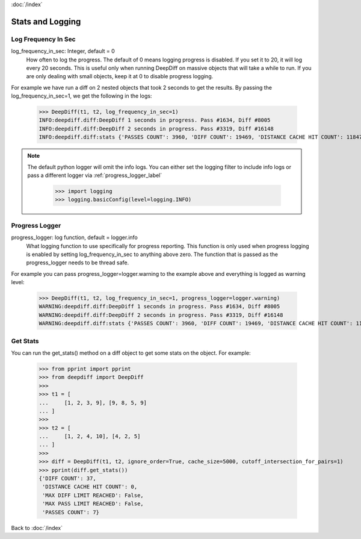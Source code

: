 :doc:`/index`

.. _stats_n_logging_label:

Stats and Logging
=================

.. _log_frequency_in_sec_label:

Log Frequency In Sec
--------------------

log_frequency_in_sec: Integer, default = 0
    How often to log the progress. The default of 0 means logging progress is disabled.
    If you set it to 20, it will log every 20 seconds. This is useful only when running DeepDiff
    on massive objects that will take a while to run. If you are only dealing with small objects, keep it at 0 to disable progress logging.

For example we have run a diff on 2 nested objects that took 2 seconds to get the results. By passing the log_frequency_in_sec=1, we get the following in the logs:

    >>> DeepDiff(t1, t2, log_frequency_in_sec=1)
    INFO:deepdiff.diff:DeepDiff 1 seconds in progress. Pass #1634, Diff #8005
    INFO:deepdiff.diff:DeepDiff 2 seconds in progress. Pass #3319, Diff #16148
    INFO:deepdiff.diff:stats {'PASSES COUNT': 3960, 'DIFF COUNT': 19469, 'DISTANCE CACHE HIT COUNT': 11847, 'MAX PASS LIMIT REACHED': False, 'MAX DIFF LIMIT REACHED': False, 'DURATION SEC': 2}

.. note::
    The default python logger will omit the info logs. You can either set the logging filter to include info logs or pass a different logger via :ref:`progress_logger_label`

        >>> import logging
        >>> logging.basicConfig(level=logging.INFO)


.. _progress_logger_label:

Progress Logger
---------------

progress_logger: log function, default = logger.info
    What logging function to use specifically for progress reporting. This function is only used when progress logging is enabled
    by setting log_frequency_in_sec to anything above zero. The function that is passed as the progress_logger needs to be thread safe.


For example you can pass progress_logger=logger.warning to the example above and everything is logged as warning level:

    >>> DeepDiff(t1, t2, log_frequency_in_sec=1, progress_logger=logger.warning)
    WARNING:deepdiff.diff:DeepDiff 1 seconds in progress. Pass #1634, Diff #8005
    WARNING:deepdiff.diff:DeepDiff 2 seconds in progress. Pass #3319, Diff #16148
    WARNING:deepdiff.diff:stats {'PASSES COUNT': 3960, 'DIFF COUNT': 19469, 'DISTANCE CACHE HIT COUNT': 11847, 'MAX PASS LIMIT REACHED': False, 'MAX DIFF LIMIT REACHED': False, 'DURATION SEC': 2}


.. _get_stats_label:

Get Stats
---------

You can run the get_stats() method on a diff object to get some stats on the object.
For example:

    >>> from pprint import pprint
    >>> from deepdiff import DeepDiff
    >>>
    >>> t1 = [
    ...     [1, 2, 3, 9], [9, 8, 5, 9]
    ... ]
    >>>
    >>> t2 = [
    ...     [1, 2, 4, 10], [4, 2, 5]
    ... ]
    >>>
    >>> diff = DeepDiff(t1, t2, ignore_order=True, cache_size=5000, cutoff_intersection_for_pairs=1)
    >>> pprint(diff.get_stats())
    {'DIFF COUNT': 37,
     'DISTANCE CACHE HIT COUNT': 0,
     'MAX DIFF LIMIT REACHED': False,
     'MAX PASS LIMIT REACHED': False,
     'PASSES COUNT': 7}


Back to :doc:`/index`
